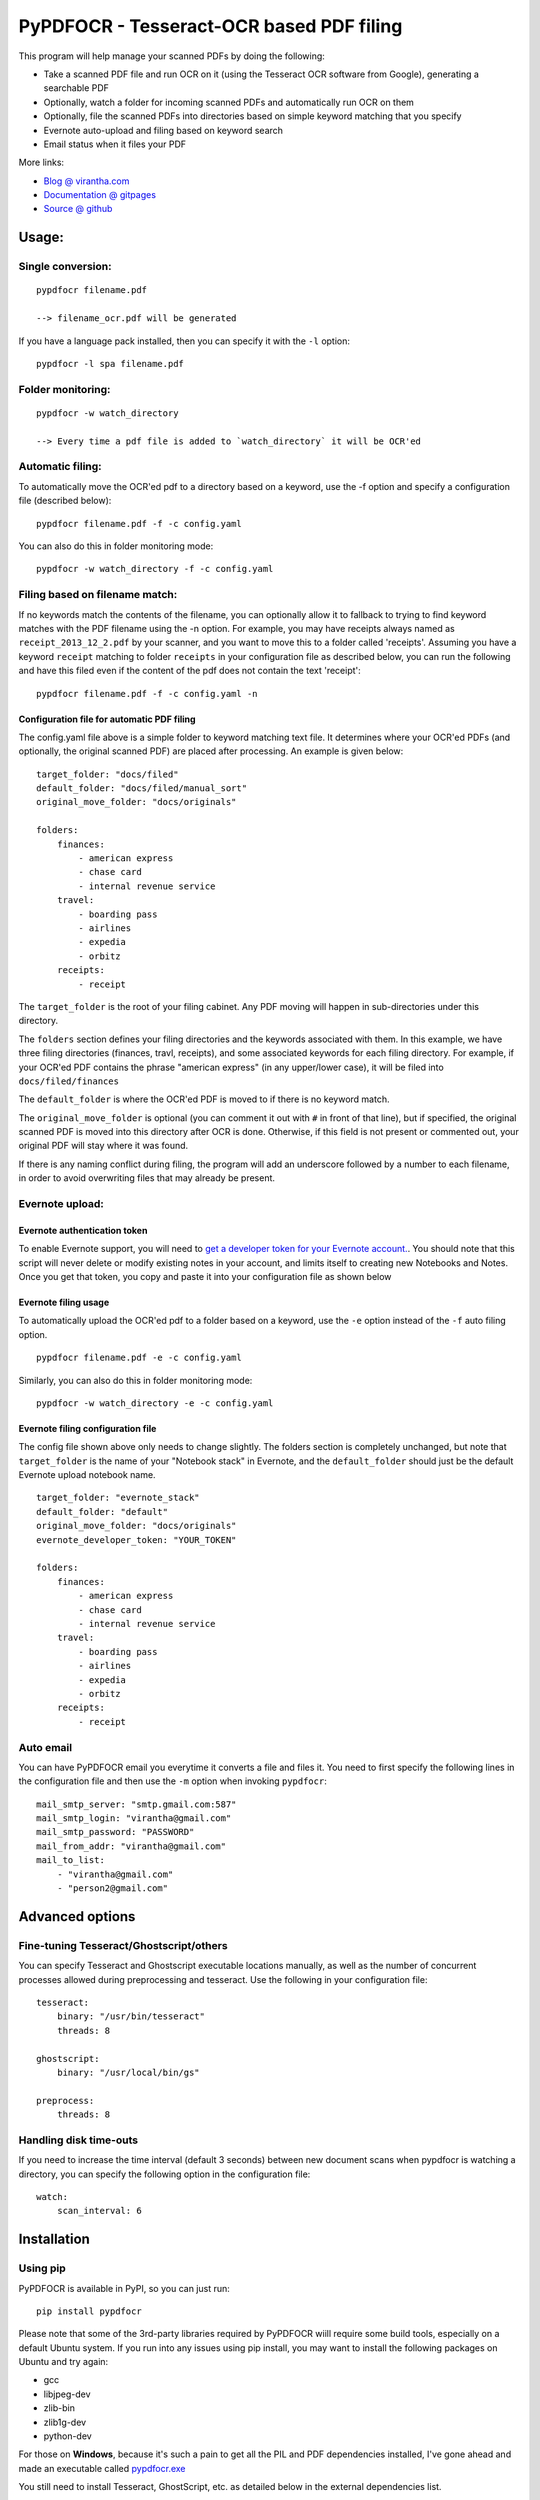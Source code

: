 PyPDFOCR - Tesseract-OCR based PDF filing
=========================================

|image0| |image1| |image2| |passing| |quality| |Coverage Status|

This program will help manage your scanned PDFs by doing the following:

-  Take a scanned PDF file and run OCR on it (using the Tesseract OCR
   software from Google), generating a searchable PDF
-  Optionally, watch a folder for incoming scanned PDFs and
   automatically run OCR on them
-  Optionally, file the scanned PDFs into directories based on simple
   keyword matching that you specify
-  Evernote auto-upload and filing based on keyword search
-  Email status when it files your PDF

More links:

-  `Blog @ virantha.com <http://virantha.com/category/pypdfocr.html>`__
-  `Documentation @ gitpages <http://virantha.github.com/pypdfocr/html>`__
-  `Source @ github <https://www.github.com/virantha/pypdfocr>`__

Usage:
######

Single conversion:
~~~~~~~~~~~~~~~~~~

::

    pypdfocr filename.pdf

    --> filename_ocr.pdf will be generated

If you have a language pack installed, then you can specify it with the
``-l`` option:

::

    pypdfocr -l spa filename.pdf

Folder monitoring:
~~~~~~~~~~~~~~~~~~

::

    pypdfocr -w watch_directory

    --> Every time a pdf file is added to `watch_directory` it will be OCR'ed

Automatic filing:
~~~~~~~~~~~~~~~~~

To automatically move the OCR'ed pdf to a directory based on a keyword,
use the -f option and specify a configuration file (described below):

::

    pypdfocr filename.pdf -f -c config.yaml

You can also do this in folder monitoring mode:

::

    pypdfocr -w watch_directory -f -c config.yaml

Filing based on filename match:
~~~~~~~~~~~~~~~~~~~~~~~~~~~~~~~

If no keywords match the contents of the filename, you can optionally
allow it to fallback to trying to find keyword matches with the PDF
filename using the -n option. For example, you may have receipts always
named as ``receipt_2013_12_2.pdf`` by your scanner, and you want to move
this to a folder called 'receipts'. Assuming you have a keyword
``receipt`` matching to folder ``receipts`` in your configuration file
as described below, you can run the following and have this filed even
if the content of the pdf does not contain the text 'receipt':

::

    pypdfocr filename.pdf -f -c config.yaml -n

Configuration file for automatic PDF filing
^^^^^^^^^^^^^^^^^^^^^^^^^^^^^^^^^^^^^^^^^^^

The config.yaml file above is a simple folder to keyword matching text
file. It determines where your OCR'ed PDFs (and optionally, the original
scanned PDF) are placed after processing. An example is given below:

::

    target_folder: "docs/filed"
    default_folder: "docs/filed/manual_sort"
    original_move_folder: "docs/originals"

    folders:
        finances:
            - american express
            - chase card
            - internal revenue service
        travel:
            - boarding pass
            - airlines
            - expedia
            - orbitz
        receipts:
            - receipt

The ``target_folder`` is the root of your filing cabinet. Any PDF moving
will happen in sub-directories under this directory.

The ``folders`` section defines your filing directories and the keywords
associated with them. In this example, we have three filing directories
(finances, travl, receipts), and some associated keywords for each
filing directory. For example, if your OCR'ed PDF contains the phrase
"american express" (in any upper/lower case), it will be filed into
``docs/filed/finances``

The ``default_folder`` is where the OCR'ed PDF is moved to if there is
no keyword match.

The ``original_move_folder`` is optional (you can comment it out with
``#`` in front of that line), but if specified, the original scanned PDF
is moved into this directory after OCR is done. Otherwise, if this field
is not present or commented out, your original PDF will stay where it
was found.

If there is any naming conflict during filing, the program will add an
underscore followed by a number to each filename, in order to avoid
overwriting files that may already be present.

Evernote upload:
~~~~~~~~~~~~~~~~

Evernote authentication token
^^^^^^^^^^^^^^^^^^^^^^^^^^^^^

To enable Evernote support, you will need to `get a developer token for
your Evernote
account. <https://www.evernote.com/api/DeveloperToken.action>`__. You
should note that this script will never delete or modify existing notes
in your account, and limits itself to creating new Notebooks and Notes.
Once you get that token, you copy and paste it into your configuration
file as shown below

Evernote filing usage
^^^^^^^^^^^^^^^^^^^^^

To automatically upload the OCR'ed pdf to a folder based on a keyword,
use the ``-e`` option instead of the ``-f`` auto filing option.

::

    pypdfocr filename.pdf -e -c config.yaml

Similarly, you can also do this in folder monitoring mode:

::

    pypdfocr -w watch_directory -e -c config.yaml

Evernote filing configuration file
^^^^^^^^^^^^^^^^^^^^^^^^^^^^^^^^^^

The config file shown above only needs to change slightly. The folders
section is completely unchanged, but note that ``target_folder`` is the
name of your "Notebook stack" in Evernote, and the ``default_folder``
should just be the default Evernote upload notebook name.

::

    target_folder: "evernote_stack"
    default_folder: "default"
    original_move_folder: "docs/originals"
    evernote_developer_token: "YOUR_TOKEN"

    folders:
        finances:
            - american express
            - chase card
            - internal revenue service
        travel:
            - boarding pass
            - airlines
            - expedia
            - orbitz
        receipts:
            - receipt

Auto email
~~~~~~~~~~

You can have PyPDFOCR email you everytime it converts a file and files
it. You need to first specify the following lines in the configuration
file and then use the ``-m`` option when invoking ``pypdfocr``:

::

    mail_smtp_server: "smtp.gmail.com:587"
    mail_smtp_login: "virantha@gmail.com"
    mail_smtp_password: "PASSWORD"
    mail_from_addr: "virantha@gmail.com"
    mail_to_list: 
        - "virantha@gmail.com"
        - "person2@gmail.com"


Advanced options
################

Fine-tuning Tesseract/Ghostscript/others
~~~~~~~~~~~~~~~~~~~~~~~~~~~~~~~~~~~~~~~~

You can specify Tesseract and Ghostscript executable locations manually, as
well as the number of concurrent processes allowed during preprocessing and
tesseract.  Use the following in your configuration file:

::

    tesseract:
        binary: "/usr/bin/tesseract"
        threads: 8

    ghostscript:
        binary: "/usr/local/bin/gs"

    preprocess:
        threads: 8

Handling disk time-outs
~~~~~~~~~~~~~~~~~~~~~~~
If you need to increase the time interval (default 3 seconds) between new
document scans when pypdfocr is watching a directory, you can specify the following
option in the configuration file:

::
    
    watch:
        scan_interval: 6

Installation
############

Using pip
~~~~~~~~~

PyPDFOCR is available in PyPI, so you can just run:

::

    pip install pypdfocr

Please note that some of the 3rd-party libraries required by PyPDFOCR wiill
require some build tools, especially on a default Ubuntu system.  If you run
into any issues using pip install, you may want to install the
following packages on Ubuntu and try again:

- gcc
- libjpeg-dev
- zlib-bin
- zlib1g-dev
- python-dev

For those on **Windows**, because it's such a pain to get all the PIL
and PDF dependencies installed, I've gone ahead and made an executable
called
`pypdfocr.exe <https://github.com/virantha/pypdfocr/blob/master/dist/pypdfocr.exe?raw=true>`__

You still need to install Tesseract, GhostScript, etc. as detailed below in
the external dependencies list.

Manual install
~~~~~~~~~~~~~~

Clone the source directly from github (you need to have git installed):

::

    git clone https://github.com/virantha/pypdfocr.git

Then, install the following third-party python libraries:

-  Pillow (Python Imaging Library) https://pillow.readthedocs.org/en/3.1.x/
-  ReportLab (PDF generation library)
   http://www.reportlab.com/opensource/
-  Watchdog (Cross-platform fhlesystem events monitoring)
   https://pypi.python.org/pypi/watchdog
-  PyPDF2 (Pure python pdf library)

These can all be installed via pip:

::

    pip install Pillow
    pip install reportlab
    pip install watchdog
    pip install pypdf2


You will also need to install the external dependencies listed below.

External Dependencies
~~~~~~~~~~~~~~~~~~~~~

PyPDFOCR relies on the following (free) programs being installed and in
the path:

-  Tesseract OCR software https://github.com/tesseract-ocr/tesseract
-  GhostScript http://www.ghostscript.com/
-  ImageMagick http://www.imagemagick.org/
-  Poppler http://poppler.freedesktop.org/  (`Windows <http://sourceforge.net/projects/poppler-win32/>`__)

Poppler is only required if you want pypdfocr to figure out the original PDF resolution
automatically; just make sure you have ``pdfimages`` in your path.   Note that the 
`xpdf <http://www.foolabs.com/xpdf/download.html>`__ provided ``pdfimages`` does not work for this, 
because it does not support the ``-list`` option to list the table of images in a PDF file.

On Mac OS X, you can install these using homebrew:

::

    brew install tesseract
    brew install ghostscript
    brew install poppler
    brew install imagemagick

On Windows, please use the installers provided on their download pages.

\*\* Important \*\* Tesseract version 3.02.02 or newer required
(apparently 3.02.01-6 and possibly others do not work due to a hocr
output format change that I'm not planning to address). On Ubuntu, you
may need to compile and install it manually by following `these
instructions <http://miphol.com/muse/2013/05/install-tesseract-ocr-on-ubunt.html>`__

Also note that if you want Tesseract to recognize rotated documents (upside down, or rotated 90 degrees)
then you need to find your tessdata directory and do the following:

::

    cd /usr/local/share/tessdata 
    cp eng.traineddata osd.traineddata 

``osd`` stands for Orientation and Script Detection, so you need to copy the .traineddata
for whatever language you want to scan in as ``osd.traineddata``.  If you don't do this step, 
then any landscape document will produce garbage

Disclaimer
##########

While test coverage is at 84% right now, Sphinx docs generation is at an
early stage. The software is distributed on an "AS IS" BASIS, WITHOUT
WARRANTIES OR CONDITIONS OF ANY KIND, either express or implied.

.. |image0| image:: https://badge.fury.io/py/pypdfocr.png
   :target: https://pypi.python.org/pypi/pypdfocr
.. |image1| image:: https://pypip.in/d/pypdfocr/badge.png
.. |image2| image:: https://pypip.in/license/pypdfocr/badge.png
.. |passing| image:: https://scrutinizer-ci.com/g/virantha/pypdfocr/badges/build.png?b=master
.. |quality| image:: https://scrutinizer-ci.com/g/virantha/pypdfocr/badges/quality-score.png?b=master
.. |Coverage Status| image:: https://coveralls.io/repos/virantha/pypdfocr/badge.png?branch=develop
   :target: https://coveralls.io/r/virantha/pypdfocr
